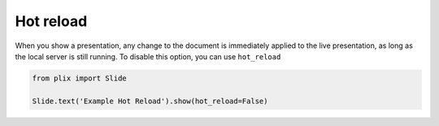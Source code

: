Hot reload
===========

When you show a presentation, any change to the document is immediately applied to the live presentation, as long as the local server is still running. To disable this option, you can use ``hot_reload``


.. code-block:: python

   from plix import Slide

   Slide.text('Example Hot Reload').show(hot_reload=False)
